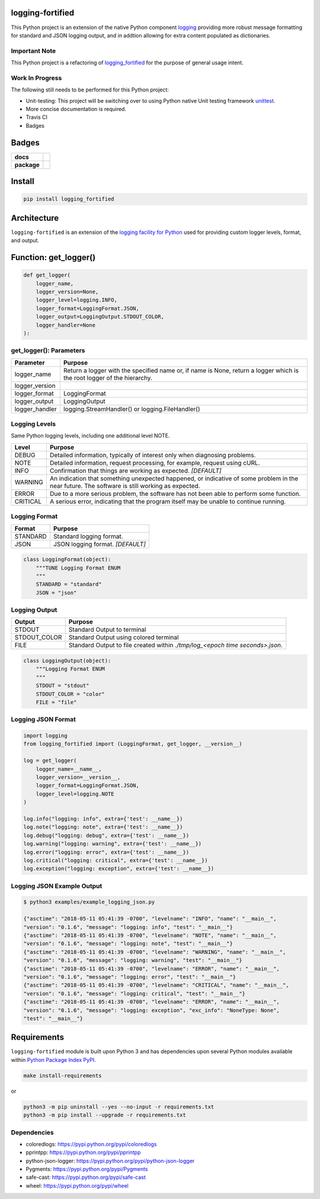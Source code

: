 .. -*- mode: rst -*-

logging-fortified
-----------------

This Python project is an extension of the native Python component `logging <https://docs.python.org/3/library/logging.html>`_
providing more robust message formatting for standard and JSON logging output, and in addtion allowing for extra
content populated as dictionaries.

Important Note
^^^^^^^^^^^^^^

This Python project is a refactoring of `logging_fortified <https://pypi.org/project/logging-fortified/>`_
for the purpose of general usage intent.

Work In Progress
^^^^^^^^^^^^^^^^

The following still needs to be performed for this Python project:

- Unit-testing: This project will be switching over to using Python native Unit testing framework `unittest <https://docs.python.org/3/library/unittest.html>`_.
- More concise documentation is required.
- Travis CI
- Badges


Badges
------

.. start-badges

.. list-table::
    :stub-columns: 1

    * - docs
      - |docs| |license|
    * - package
      - |version| |supported-versions|


.. |docs| image:: https://readthedocs.org/projects/logging-fortified/badge/?style=flat
    :alt: Documentation Status
    :target: http://logging-fortified.readthedocs.io

.. |hits| image:: http://hits.dwyl.io/jeff00seattle/logging-fortified.svg
    :alt: Hit Count
    :target: http://hits.dwyl.io/jeff00seattle/logging-fortified

.. |license| image:: https://img.shields.io/badge/License-MIT-yellow.svg
    :alt: License Status
    :target: https://opensource.org/licenses/MIT

.. |travis| image:: https://travis-ci.org/jeff00seattle/logging-fortified.svg?branch=master
    :alt: Travis-CI Build Status
    :target: https://travis-ci.org/jeff00seattle/logging-fortified

.. |coveralls| image:: https://coveralls.io/repos/jeff00seattle/logging-fortified/badge.svg?branch=master&service=github
    :alt: Code Coverage Status
    :target: https://coveralls.io/r/jeff00seattle/logging-fortified

.. |requires| image:: https://requires.io/github/jeff00seattle/logging-fortified/requirements.svg?branch=master
    :alt: Requirements Status
    :target: https://requires.io/github/jeff00seattle/logging-fortified/requirements/?branch=master

.. |version| image:: https://img.shields.io/pypi/v/logging_fortified.svg?style=flat
    :alt: PyPI Package latest release
    :target: https://pypi.python.org/pypi/logging_fortified

.. |supported-versions| image:: https://img.shields.io/pypi/pyversions/logging-fortified.svg?style=flat
    :alt: Supported versions
    :target: https://pypi.python.org/pypi/logging-fortified

.. end-badges


Install
-------

.. code-block:: bash

    pip install logging_fortified


Architecture
------------

``logging-fortified`` is an extension of the `logging facility for Python <https://docs.python.org/3/library/logging.html>`_
used for providing custom logger levels, format, and output.

.. image:: ./images/logging_fortified.png
   :scale: 50 %
   :alt: UML logging-fortified


Function: get_logger()
----------------------

.. code-block:: python

    def get_logger(
        logger_name,
        logger_version=None,
        logger_level=logging.INFO,
        logger_format=LoggingFormat.JSON,
        logger_output=LoggingOutput.STDOUT_COLOR,
        logger_handler=None
    ):


get_logger(): Parameters
^^^^^^^^^^^^^^^^^^^^^^^^

+-----------------+-------------------------------------------------------------------------------------------------------------------------+
| Parameter       | Purpose                                                                                                                 |
+=================+=========================================================================================================================+
| logger_name     | Return a logger with the specified name or, if name is None, return a logger which is the root logger of the hierarchy. |
+-----------------+-------------------------------------------------------------------------------------------------------------------------+
| logger_version  |                                                                                                                         |
+-----------------+-------------------------------------------------------------------------------------------------------------------------+
| logger_format   | LoggingFormat                                                                                                           |
+-----------------+-------------------------------------------------------------------------------------------------------------------------+
| logger_output   | LoggingOutput                                                                                                           |
+-----------------+-------------------------------------------------------------------------------------------------------------------------+
| logger_handler  | logging.StreamHandler() or logging.FileHandler()                                                                        |
+-----------------+-------------------------------------------------------------------------------------------------------------------------+



Logging Levels
^^^^^^^^^^^^^^

Same Python logging levels, including one additional level NOTE.

+------------+------------------------------------------------------------------------------------------------------------------------------------------------+
| Level      | Purpose                                                                                                                                        |
+============+================================================================================================================================================+
| DEBUG      | Detailed information, typically of interest only when diagnosing problems.                                                                     |
+------------+------------------------------------------------------------------------------------------------------------------------------------------------+
| NOTE       | Detailed information, request processing, for example, request using cURL.                                                                     |
+------------+------------------------------------------------------------------------------------------------------------------------------------------------+
| INFO       | Confirmation that things are working as expected.  *[DEFAULT]*                                                                                 |
+------------+------------------------------------------------------------------------------------------------------------------------------------------------+
| WARNING    | An indication that something unexpected happened, or indicative of some problem in the near future. The software is still working as expected. |
+------------+------------------------------------------------------------------------------------------------------------------------------------------------+
| ERROR      | Due to a more serious problem, the software has not been able to perform some function.                                                        |
+------------+------------------------------------------------------------------------------------------------------------------------------------------------+
| CRITICAL   | A serious error, indicating that the program itself may be unable to continue running.                                                         |
+------------+------------------------------------------------------------------------------------------------------------------------------------------------+



Logging Format
^^^^^^^^^^^^^^

+------------+-------------------------------------------------------------------------------------------------------+
| Format     | Purpose                                                                                               |
+============+=======================================================================================================+
| STANDARD   | Standard logging format.                                                                              |
+------------+-------------------------------------------------------------------------------------------------------+
| JSON       | JSON logging format.  *[DEFAULT]*                                                                     |
+------------+-------------------------------------------------------------------------------------------------------+


.. code-block:: python

    class LoggingFormat(object):
        """TUNE Logging Format ENUM
        """
        STANDARD = "standard"
        JSON = "json"



Logging Output
^^^^^^^^^^^^^^

+--------------+----------------------------------------------------------------------------------------------+
| Output       | Purpose                                                                                      |
+==============+==============================================================================================+
| STDOUT       | Standard Output to terminal                                                                  |
+--------------+----------------------------------------------------------------------------------------------+
| STDOUT_COLOR | Standard Output using colored terminal                                                       |
+--------------+----------------------------------------------------------------------------------------------+
| FILE         | Standard Output to file created within *./tmp/log_<epoch time seconds>.json*.                |
+--------------+----------------------------------------------------------------------------------------------+


.. code-block:: python

    class LoggingOutput(object):
        """Logging Format ENUM
        """
        STDOUT = "stdout"
        STDOUT_COLOR = "color"
        FILE = "file"


Logging JSON Format
^^^^^^^^^^^^^^^^^^^

.. code-block:: python

    import logging
    from logging_fortified import (LoggingFormat, get_logger, __version__)

    log = get_logger(
        logger_name=__name__,
        logger_version=__version__,
        logger_format=LoggingFormat.JSON,
        logger_level=logging.NOTE
    )

    log.info("logging: info", extra={'test': __name__})
    log.note("logging: note", extra={'test': __name__})
    log.debug("logging: debug", extra={'test': __name__})
    log.warning("logging: warning", extra={'test': __name__})
    log.error("logging: error", extra={'test': __name__})
    log.critical("logging: critical", extra={'test': __name__})
    log.exception("logging: exception", extra={'test': __name__})


Logging JSON Example Output
^^^^^^^^^^^^^^^^^^^^^^^^^^^

.. code-block:: bash

    $ python3 examples/example_logging_json.py

    {"asctime": "2018-05-11 05:41:39 -0700", "levelname": "INFO", "name": "__main__",
    "version": "0.1.6", "message": "logging: info", "test": "__main__"}
    {"asctime": "2018-05-11 05:41:39 -0700", "levelname": "NOTE", "name": "__main__",
    "version": "0.1.6", "message": "logging: note", "test": "__main__"}
    {"asctime": "2018-05-11 05:41:39 -0700", "levelname": "WARNING", "name": "__main__",
    "version": "0.1.6", "message": "logging: warning", "test": "__main__"}
    {"asctime": "2018-05-11 05:41:39 -0700", "levelname": "ERROR", "name": "__main__",
    "version": "0.1.6", "message": "logging: error", "test": "__main__"}
    {"asctime": "2018-05-11 05:41:39 -0700", "levelname": "CRITICAL", "name": "__main__",
    "version": "0.1.6", "message": "logging: critical", "test": "__main__"}
    {"asctime": "2018-05-11 05:41:39 -0700", "levelname": "ERROR", "name": "__main__",
    "version": "0.1.6", "message": "logging: exception", "exc_info": "NoneType: None",
    "test": "__main__"}


Requirements
------------

``logging-fortified`` module is built upon Python 3 and has dependencies upon
several Python modules available within `Python Package Index PyPI <https://pypi.python.org/pypi>`_.

.. code-block:: bash

    make install-requirements

or


.. code-block:: bash

    python3 -m pip uninstall --yes --no-input -r requirements.txt
    python3 -m pip install --upgrade -r requirements.txt


Dependencies
^^^^^^^^^^^^

- coloredlogs: https://pypi.python.org/pypi/coloredlogs
- pprintpp: https://pypi.python.org/pypi/pprintpp
- python-json-logger: https://pypi.python.org/pypi/python-json-logger
- Pygments: https://pypi.python.org/pypi/Pygments
- safe-cast: https://pypi.python.org/pypi/safe-cast
- wheel: https://pypi.python.org/pypi/wheel
